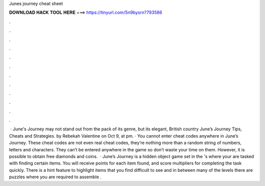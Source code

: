 Junes journey cheat sheet

𝐃𝐎𝐖𝐍𝐋𝐎𝐀𝐃 𝐇𝐀𝐂𝐊 𝐓𝐎𝐎𝐋 𝐇𝐄𝐑𝐄 ===> https://tinyurl.com/5n9bysrn?793586

.

.

.

.

.

.

.

.

.

.

.

.

 · June's Journey may not stand out from the pack of its genre, but its elegant, British country June’s Journey Tips, Cheats and Strategies. by Rebekah Valentine on Oct 9, at pm. · You cannot enter cheat codes anywhere in June’s Journey. These cheat codes are not even real cheat codes, they’re nothing more than a random string of numbers, letters and characters. They can’t be entered anywhere in the game so don’t waste your time on them. However, it is possible to obtain free diamonds and coins.  · June’s Journey is a hidden object game set in the 's where your are tasked with finding certain items. You will receive points for each item found, and score multipliers for completing the task quickly. There is a hint feature to highlight items that you find difficult to see and in between many of the levels there are puzzles where you are required to assemble .